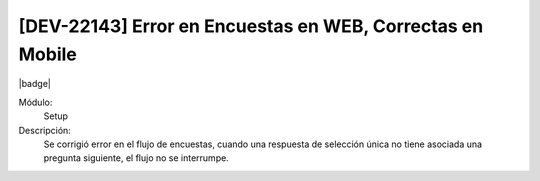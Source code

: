 [DEV-22143] Error en Encuestas en WEB, Correctas en Mobile
==============================================================

|badge|

.. |badge| raw:: html
   
   <span style="background-color: #7c04de; color: white; padding: 4px 8px; border-radius: 4px;">Corrección</span>

Módulo: 
   Setup

Descripción: 
    Se corrigió error en el flujo de encuestas, cuando una respuesta de selección única no tiene asociada una pregunta siguiente, el flujo no se interrumpe.

.. versionchanged:: 10.221.0.0-LTS

